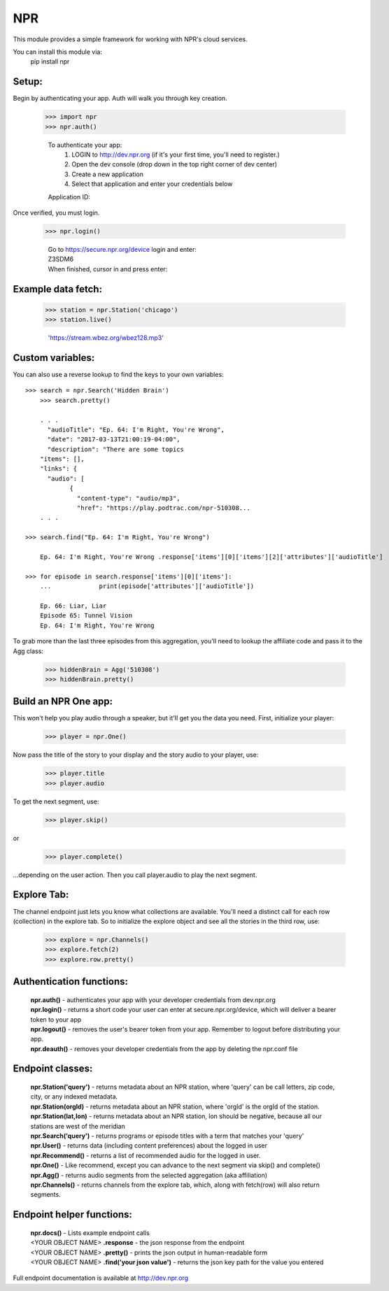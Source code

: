 NPR
===

This module provides a simple framework for working with NPR's cloud services.

You can install this module via:
	pip install npr

Setup:
------

Begin by authenticating your app.  Auth will walk you through key creation.

    >>> import npr
    >>> npr.auth()

	To authenticate your app:
	  1. LOGIN to http://dev.npr.org (if it's your first time, you'll need to register.)
	  2. Open the dev console (drop down in the top right corner of dev center)
	  3. Create a new application
	  4. Select that application and enter your credentials below
	Application ID:

Once verified, you must login. 

    >>> npr.login()
	
	| Go to https://secure.npr.org/device login and enter:
	| Z3SDM6
	| When finished, cursor in and press enter:

Example data fetch:
-------------------

    >>> station = npr.Station('chicago')
    >>> station.live()

	'https://stream.wbez.org/wbez128.mp3'

Custom variables:
-----------------

You can also use a reverse lookup to find the keys to your own variables::

    >>> search = npr.Search('Hidden Brain')
	>>> search.pretty()
	
	. . .
	  "audioTitle": "Ep. 64: I'm Right, You're Wrong",
	  "date": "2017-03-13T21:00:19-04:00",
	  "description": "There are some topics
	"items": [],
	"links": {
	  "audio": [
		{
		  "content-type": "audio/mp3",
		  "href": "https://play.podtrac.com/npr-510308...
	. . . 

    >>> search.find("Ep. 64: I'm Right, You're Wrong")

	Ep. 64: I'm Right, You're Wrong .response['items'][0]['items'][2]['attributes']['audioTitle']

    >>> for episode in search.response['items'][0]['items']:
	...		print(episode['attributes']['audioTitle'])
	
	Ep. 66: Liar, Liar
	Episode 65: Tunnel Vision
	Ep. 64: I'm Right, You're Wrong

To grab more than the last three episodes from this aggregation, you'll need to lookup the affiliate code and pass it to the Agg class:

	>>> hiddenBrain = Agg('510308')
	>>> hiddenBrain.pretty()

Build an NPR One app:
---------------------

This won't help you play audio through a speaker, but it'll get you the data you need.  First, initialize your player:

	>>> player = npr.One()
	
Now pass the title of the story to your display and the story audio to your player, use:

	>>> player.title
	>>> player.audio

To get the next segment, use:

	>>> player.skip()
	
or

	>>> player.complete()
	
...depending on the user action.  Then you call player.audio to play the next segment.

Explore Tab:
------------

The channel endpoint just lets you know what collections are available.  You'll need a distinct call for each row (collection) in the explore tab.  So to initialize the explore object and see all the stories in the third row, use:

	>>> explore = npr.Channels()
	>>> explore.fetch(2)
	>>> explore.row.pretty()

Authentication functions:
-------------------------

	| **npr.auth()** - authenticates your app with your developer credentials from dev.npr.org
	| **npr.login()** - returns a short code your user can enter at secure.npr.org/device, which will deliver a bearer token to your app
	| **npr.logout()** - removes the user's bearer token from your app.  Remember to logout before distributing your app.
	| **npr.deauth()** - removes your developer credentials from the app by deleting the npr.conf file

Endpoint classes:
-----------------

	| **npr.Station('query')** - returns metadata about an NPR station, where 'query' can be call letters, zip code, city, or any indexed metadata.
	| **npr.Station(orgId)** - returns metadata about an NPR station, where 'orgId' is the orgId of the station.
	| **npr.Station(lat,lon)** - returns metadata about an NPR station, lon should be negative, because all our stations are west of the meridian
	| **npr.Search('query')** - returns programs or episode titles with a term that matches your 'query'
	| **npr.User()** - returns data (including content preferences) about the logged in user
	| **npr.Recommend()** - returns a list of recommended audio for the logged in user.
	| **npr.One()** - Like recommend, except you can advance to the next segment via skip() and complete()
	| **npr.Agg()** - returns audio segments from the selected aggregation (aka affiliation)
	| **npr.Channels()** - returns channels from the explore tab, which, along with fetch(row) will also return segments.
	
Endpoint helper functions:
--------------------------

	| **npr.docs()** - Lists example endpoint calls
	| <YOUR OBJECT NAME> **.response** - the json response from the endpoint
	| <YOUR OBJECT NAME> **.pretty()** - prints the json output in human-readable form
	| <YOUR OBJECT NAME> **.find('your json value')** - returns the json key path for the value you entered
	
Full endpoint documentation is available at http://dev.npr.org